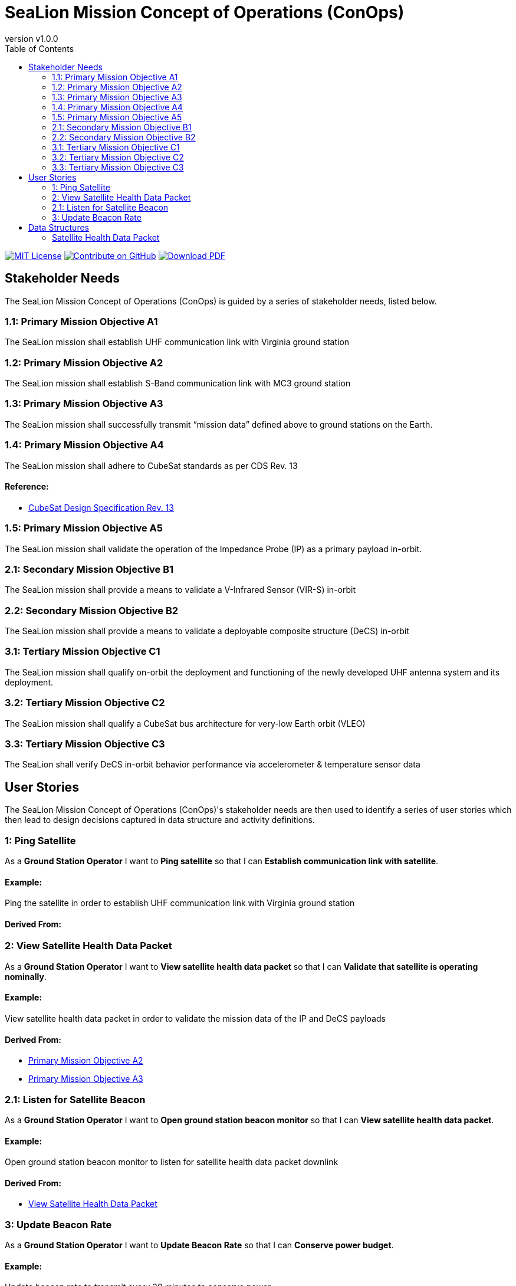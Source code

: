 = SeaLion Mission Concept of Operations (ConOps)
:doc-name: mission-conops.adoc
:revnumber: v1.0.0
:toc: left

ifndef::backend-pdf[]
image:https://img.shields.io/badge/License-MIT-yellow.svg[MIT License, link=https://opensource.org/licenses/MIT]
image:https://img.shields.io/badge/Contribute%20on-GitHub-orange[Contribute on GitHub, link=https://github.com/ODU-CGA-CubeSat/mission-conops.git]
image:https://img.shields.io/badge/Download%20-PDF-blue[Download PDF, link=https://ODU-CGA-CubeSat.github.io/mission-conops/mission-conops.pdf]
endif::[]

<<<

== Stakeholder Needs
 
The SeaLion Mission Concept of Operations (ConOps) is guided by a series of stakeholder needs, listed below.


=== 1.1: Primary Mission Objective A1
****
The SeaLion mission shall establish UHF communication link with Virginia ground station
**** 




=== 1.2: Primary Mission Objective A2
****
The SeaLion mission shall establish S-Band communication link with MC3 ground station
**** 




=== 1.3: Primary Mission Objective A3
****
The SeaLion mission shall successfully transmit “mission data” defined above to ground stations on the Earth.
**** 




=== 1.4: Primary Mission Objective A4
****
The SeaLion mission shall adhere to CubeSat standards as per CDS Rev. 13
**** 


==== *Reference:*



* https://www.cubesat.org/s/cds_rev13_final2.pdf[CubeSat Design Specification Rev. 13]





=== 1.5: Primary Mission Objective A5
****
The SeaLion mission shall validate the operation of the Impedance Probe (IP) as a primary payload in-orbit.
**** 




=== 2.1: Secondary Mission Objective B1
****
The SeaLion mission shall provide a means to validate a V-Infrared Sensor (VIR-S) in-orbit
**** 




=== 2.2: Secondary Mission Objective B2
****
The SeaLion mission shall provide a means to validate a deployable composite structure (DeCS) in-orbit
**** 




=== 3.1: Tertiary Mission Objective C1
****
The SeaLion mission shall qualify on-orbit the deployment and functioning of the newly developed UHF antenna system and its deployment.
**** 




=== 3.2: Tertiary Mission Objective C2
****
The SeaLion mission shall qualify a CubeSat bus architecture for very-low Earth orbit (VLEO)
**** 




=== 3.3: Tertiary Mission Objective C3
****
The SeaLion shall verify DeCS in-orbit behavior performance via accelerometer & temperature sensor data
**** 





== User Stories

The SeaLion Mission Concept of Operations (ConOps)'s stakeholder needs are then used to identify a series of user stories which then lead to design decisions captured in data structure and activity definitions.


=== 1: Ping Satellite

****
As a *Ground Station Operator* I want to *Ping satellite* so that I can *Establish communication link with satellite*.
****

==== Example:

Ping the satellite in order to establish UHF communication link with Virginia ground station


==== *Derived From:*








=== 2: View Satellite Health Data Packet

****
As a *Ground Station Operator* I want to *View satellite health data packet* so that I can *Validate that satellite is operating nominally*.
****

==== Example:

View satellite health data packet in order to validate the mission data of the IP and DeCS payloads


==== *Derived From:*




* xref:{doc-name}#_1_2_primary_mission_objective_a2[Primary Mission Objective A2]




* xref:{doc-name}#_1_3_primary_mission_objective_a3[Primary Mission Objective A3]








=== 2.1: Listen for Satellite Beacon

****
As a *Ground Station Operator* I want to *Open ground station beacon monitor* so that I can *View satellite health data packet*.
****

==== Example:

Open ground station beacon monitor to listen for satellite health data packet downlink


==== *Derived From:*




* xref:{doc-name}#_2_view_satellite_health_data_packet[View Satellite Health Data Packet]





=== 3: Update Beacon Rate

****
As a *Ground Station Operator* I want to *Update Beacon Rate* so that I can *Conserve power budget*.
****

==== Example:

Update beacon rate to transmit every 30 minutes to conserve power





== Data Structures
This section covers each data structure type in the *SeaLion Mission Concept of Operations (ConOps)*.


=== Satellite Health Data Packet
*Purpose:* Data structure for satellite health data packet from ground station operator's viewpoint.

.Satellite Health Data Packet Template
----
imu_gyro_x: {{imu_gyro_x}}
imu_gyro_y: {{imu_gyro_y}}
imu_gyro_z: {{imu_gyro_z}}
imu_magnetometer_x: {{imu_magnetometer_x}}
imu_magnetometer_y: {{imu_magnetometer_y}}
imu_magnetometer_z: {{imu_magnetometer_z}}
temperature_imu: {{temperature_imu}}
temperature_battery: {{temperature_battery}}
temperature_on_board_computer: {{temperature_on_board_computer}}
temperature_processor: {{temperature_processor}}
battery_voltage: {{battery_voltage}}
battery_current: {{battery_current}}
time_stamp: {{time_stamp}}
boot_count: {{boot_count}}
boot_time: {{boot_time}}
operational_status_of_equipment: {{operational_status_of_equipment}}
redundancy_status: {{redundancy_status}}
altitude_data: {{altitude_data}}
lattitude: {{lattitude}}
longitude: {{longitude}}

----

.Satellite Health Data Packet Specification
|===
|Field |Type |Item Type |Description |Source


|imu_gyro_x
|float

|

|The angular rate of the body with to respective to the x-axis in the IMU's reference frame.

|



|imu_gyro_y
|float

|

|The angular rate of the body with to respective to the y-axis in the IMU's reference frame.

|



|imu_gyro_z
|float

|

|The angular rate of the body with to respective to the z-axis in the IMU's reference frame.

|



|imu_magnetometer_x
|float

|

|The magnetic field strength with respective to the x-axis in the IMU's reference frame.

|



|imu_magnetometer_y
|float

|

|The magnetic field strength with respective to the y-axis in the IMU's reference frame.

|



|imu_magnetometer_z
|float

|

|The magnetic field strength with respective to the z-axis in the IMU's reference frame.

|



|battery_voltage
|float

|

|Voltage of the battery. Units in volts.

|



|battery_current
|float

|

|Current draw of the battery. Units in milliamps.

|



|temperature_imu
|float

|

|The temperature of the IMU. Units in Kelvin.

|



|temperature_battery
|float

|

|The temperature of the battery. Units in Kelvin.

|



|temperature_on_board_computer
|float

|

|The temperature of the on board computer. Untis in Kelvin.

|



|temperature_processor
|float

|

|The temperature of the processor. Units in Kelvin.

|



|time_stamp
|float

|

|Time stamp of the last transmission.

|



|boot_count
|float

|

|Number of times the computer has rebooted.

|



|boot_time
|float

|

|The time stamp when the computer last booted.

|



|operational_status_of_equipment
|float

|

|The operation status of the equipment.

|



|redundancy_status
|float

|

|The redundancy status of the satellite.

|



|altitude_data
|float

|

|The altitude data of the satellite.

|



|lattitude
|float

|

|Lattitude coordinate of the satellite.

|



|longitude
|float

|

|Longitude coordinate of the satellite.

|



|===





